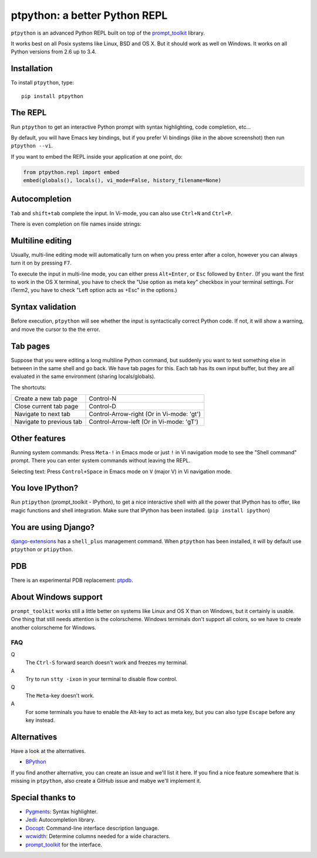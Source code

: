 ptpython: a better Python REPL
==============================

``ptpython`` is an advanced Python REPL built on top of the `prompt_toolkit
<http://github.com/jonathanslenders/python-prompt-toolkit>`_ library.

It works best on all Posix systems like Linux, BSD and OS X. But it should work
as well on Windows. It works on all Python versions from 2.6 up to 3.4.


Installation
************

To install ``ptpython``, type:

::

    pip install ptpython


The REPL
********

Run ``ptpython`` to get an interactive Python prompt with syntax highlighting,
code completion, etc...

.. image :: docs/images/example1.png

By default, you will have Emacs key bindings, but if you prefer Vi bindings
(like in the above screenshot) then run ``ptpython --vi``.

If you want to embed the REPL inside your application at one point, do:

.. code:: python

    from ptpython.repl import embed
    embed(globals(), locals(), vi_mode=False, history_filename=None)


Autocompletion
**************

``Tab`` and ``shift+tab`` complete the input.
In Vi-mode, you can also use ``Ctrl+N`` and ``Ctrl+P``.

There is even completion on file names inside strings:

.. image :: docs/images/file-completion.png


Multiline editing
*****************

Usually, multi-line editing mode will automatically turn on when you press enter
after a colon, however you can always turn it on by pressing ``F7``.

To execute the input in multi-line mode, you can either press ``Alt+Enter``, or
``Esc`` followed by ``Enter``. (If you want the first to work in the OS X
terminal, you have to check the "Use option as meta key" checkbox in your
terminal settings. For iTerm2, you have to check "Left option acts as +Esc" in
the options.)

.. image :: docs/images/multiline.png


Syntax validation
*****************

Before execution, ``ptpython`` will see whether the input is syntactically
correct Python code. If not, it will show a warning, and move the cursor to the
the error.

.. image :: docs/images/validation.png


Tab pages
*********

Suppose that you were editing a long multiline Python command, but suddenly you
want to test something else in between in the same shell and go back. We have
tab pages for this. Each tab has its own input buffer, but they are all
evaluated in the same environment (sharing locals/globals).

.. image :: docs/images/tab-pages.png

The shortcuts:

+------------------------+-----------------------+
| Create a new tab page  | Control-N             |
+------------------------+-----------------------+
| Close current tab page | Control-D             |
+------------------------+-----------------------+
| Navigate to next tab   | Control-Arrow-right   |
|                        | (Or in Vi-mode: 'gt') |
+------------------------+-----------------------+
| Navigate to previous   | Control-Arrow-left    |
| tab                    | (Or in Vi-mode: 'gT') |
+------------------------+-----------------------+

Other features
***************

Running system commands: Press ``Meta-!`` in Emacs mode or just ``!`` in Vi
navigation mode to see the "Shell command" prompt. There you can enter system
commands without leaving the REPL.

Selecting text: Press ``Control+Space`` in Emacs mode on ``V`` (major V) in Vi
navigation mode.


You love IPython?
*****************

Run ``ptipython`` (prompt_toolkit - IPython), to get a nice interactive shell
with all the power that IPython has to offer, like magic functions and shell
integration. Make sure that IPython has been installed. (``pip install
ipython``)

.. image :: docs/images/ipython.png


You are using Django?
*********************

`django-extensions <https://github.com/django-extensions/django-extensions>`_
has a ``shell_plus`` management command. When ``ptpython`` has been installed,
it will by default use ``ptpython`` or ``ptipython``.


PDB
***

There is an experimental PDB replacement: `ptpdb
<https://github.com/jonathanslenders/ptpdb>`_.


About Windows support
*********************

``prompt_toolkit`` works still a little better on systems like Linux and OS X
than on Windows, but it certainly is usable. One thing that still needs
attention is the colorscheme. Windows terminals don't support all colors, so we
have to create another colorscheme for Windows.

.. image :: docs/images/windows.png


FAQ
---

Q
 The ``Ctrl-S`` forward search doesn't work and freezes my terminal.
A
 Try to run ``stty -ixon`` in your terminal to disable flow control.

Q
 The ``Meta``-key doesn't work.
A
 For some terminals you have to enable the Alt-key to act as meta key, but you
 can also type ``Escape`` before any key instead.


Alternatives
************

Have a look at the alternatives.

- `BPython <http://bpython-interpreter.org/downloads.html>`_

If you find another alternative, you can create an issue and we'll list it
here. If you find a nice feature somewhere that is missing in ``ptpython``,
also create a GitHub issue and mabye we'll implement it.


Special thanks to
*****************

- `Pygments <http://pygments.org/>`_: Syntax highlighter.
- `Jedi <http://jedi.jedidjah.ch/en/latest/>`_: Autocompletion library.
- `Docopt <http://docopt.org/>`_: Command-line interface description language.
- `wcwidth <https://github.com/jquast/wcwidth>`_: Determine columns needed for a wide characters.
- `prompt_toolkit <http://github.com/jonathanslenders/python-prompt-toolkit>`_ for the interface.

.. |PyPI| image:: https://pypip.in/version/prompt-toolkit/badge.svg
    :target: https://pypi.python.org/pypi/prompt-toolkit/
    :alt: Latest Version
